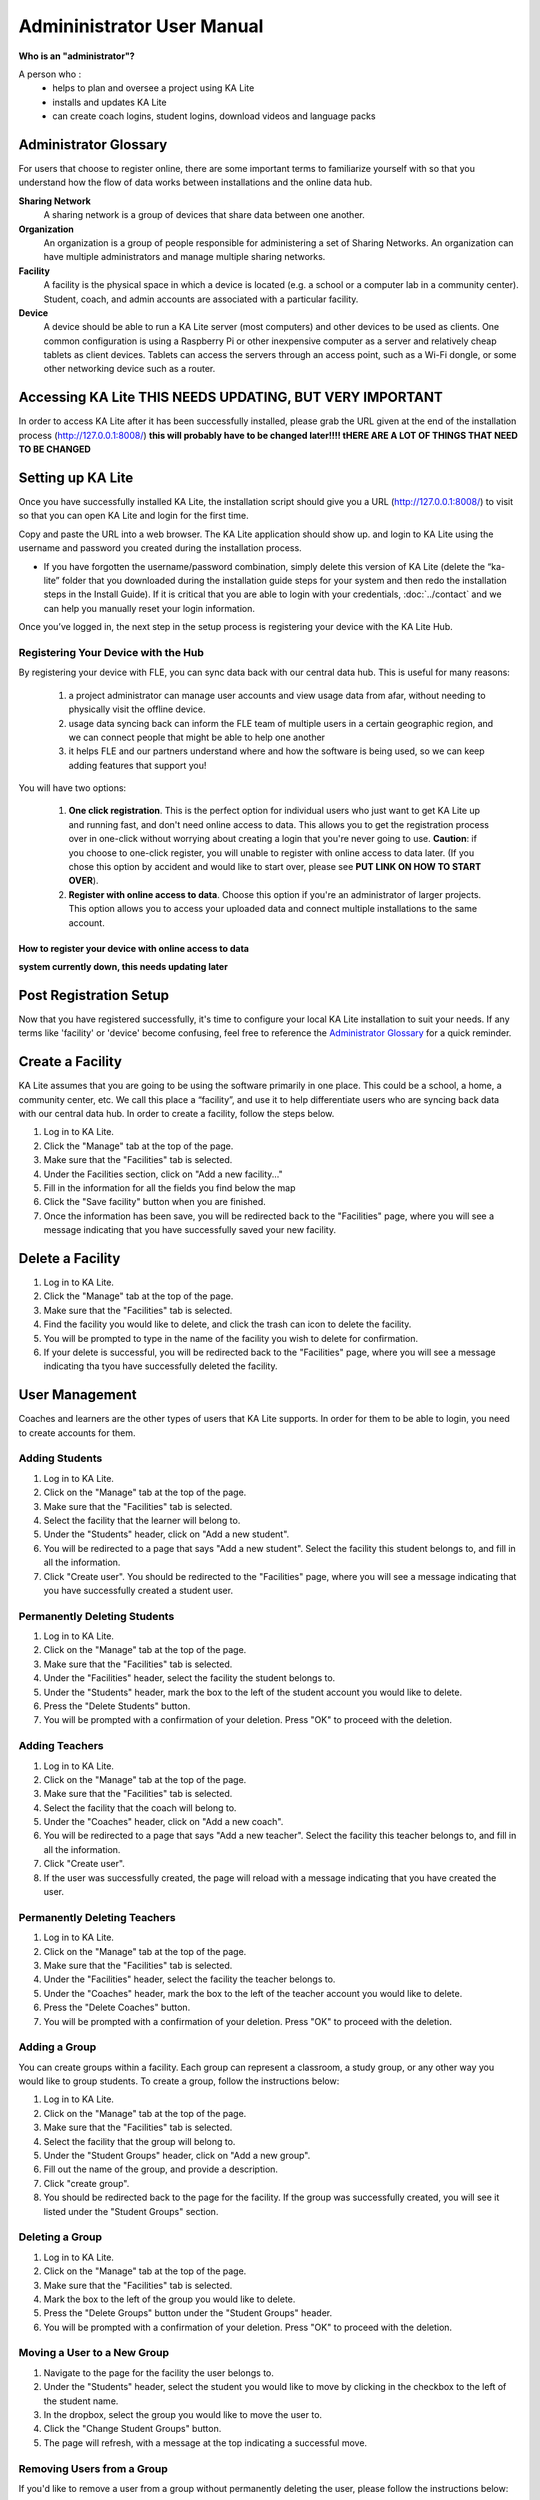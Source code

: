 
Admininistrator User Manual
============================
**Who is an "administrator"?**

A person who :
    * helps to plan and oversee a project using KA Lite
    * installs and updates KA Lite
    * can create coach logins, student logins, download videos and language packs

Administrator Glossary
-------------------------------------------
For users that choose to register online, there are some important terms to familiarize yourself with so that you understand how the flow of data works between installations and the online data hub.

**Sharing Network**
	A sharing network is a group of devices that share data between one another.

**Organization**
	An organization is a group of people responsible for administering a set of Sharing Networks. An organization can have multiple administrators and manage multiple sharing networks.

**Facility**
	A facility is the physical space in which a device is located (e.g. a school or a computer lab in a community center). Student, coach, and admin accounts are associated with a particular facility.

**Device**
	A device should be able to run a KA Lite server (most computers) and other devices to be used as clients. One common configuration is using a Raspberry Pi or other inexpensive computer as a server and relatively cheap tablets as client devices. Tablets can access the servers through an access point, such as a Wi-Fi dongle, or some other networking device such as a router.

Accessing KA Lite **THIS NEEDS UPDATING, BUT VERY IMPORTANT**
-------------------
In order to access KA Lite after it has been successfully installed, please grab the URL given at the end of the installation process (http://127.0.0.1:8008/) **this will probably have to be changed later!!!! tHERE ARE A LOT OF THINGS THAT NEED TO BE CHANGED**

Setting up KA Lite
-------------------
Once you have successfully installed KA Lite, the installation script should give you a URL (http://127.0.0.1:8008/) to visit so that you can open KA Lite and login for the first time. 

Copy and paste the URL into a web browser. The KA Lite application should show up.  and login to KA Lite using the username and password you created during the installation process. 

* If you have forgotten the username/password combination, simply delete this version of KA Lite (delete the “ka-lite” folder that you downloaded during the installation guide steps for your system and then redo the installation steps in the Install Guide). If it is critical that you are able to login with your credentials, :doc:`../contact` and we can help you manually reset your login information.

Once you’ve logged in, the next step in the setup process is registering your device with the KA Lite Hub.

Registering Your Device with the Hub
^^^^^^^^^^^^^^^^^^^^^^^^^^^^^^^^^^^^^^

By registering your device with FLE, you can sync data back with our central data hub. This is useful for many reasons:

    #. a project administrator can manage user accounts and view usage data from afar, without needing to physically visit the offline device.
    #. usage data syncing back can inform the FLE team of multiple users in a certain geographic region, and we can connect people that might be able to help one another
    #. it helps FLE and our partners understand where and how the software is being used, so we can keep adding features that support you! 

You will have two options: 

    #. **One click registration**. This is the perfect option for individual users who just want to get KA Lite up and running fast, and don't need online access to data. This allows you to get the registration process over in one-click without worrying about creating a login that you're never going to use. **Caution**: if you choose to one-click register, you will unable to register with online access to data later. (If you chose this option by accident and would like to start over, please see **PUT LINK ON HOW TO START OVER**).


    #. **Register with online access to data**. Choose this option if you're an administrator of larger projects. This option allows you to access your uploaded data and connect multiple installations to the same account. 

How to register your device with online access to data
########################################################


**system currently down, this needs updating later**




Post Registration Setup
-------------------------------------------
Now that you have registered successfully, it's time to configure your local KA Lite installation to suit your needs. If any terms like 'facility' or 'device' become confusing, feel free to reference the `Administrator Glossary`_ for a quick reminder.


Create a Facility
-------------------------
KA Lite assumes that you are going to be using the software primarily in one place. This could be a school, a home, a community center, etc. We call this place a “facility”, and use it to help differentiate users who are syncing back data with our central data hub. In order to create a facility, follow the steps below.

#. Log in to KA Lite.
#. Click the "Manage" tab at the top of the page.
#. Make sure that the "Facilities" tab is selected.
#. Under the Facilities section, click on "Add a new facility..."
#. Fill in the information for all the fields you find below the map
#. Click the "Save facility" button when you are finished.
#. Once the information has been save, you will be redirected back to the "Facilities" page, where you will see a message indicating that you have successfully saved your new facility.


Delete a Facility
-------------------------
#. Log in to KA Lite.
#. Click the "Manage" tab at the top of the page. 
#. Make sure that the "Facilities" tab is selected.
#. Find the facility you would like to delete, and click the trash can icon to delete the facility.
#. You will be prompted to type in the name of the facility you wish to delete for confirmation.
#. If your delete is successful, you will be redirected back to the "Facilities" page, where you will see a message indicating tha tyou have successfully deleted the facility.

User Management
-------------------------
Coaches and learners are the other types of users that KA Lite supports. In order for them to be able to login, you need to create accounts for them.

Adding Students
^^^^^^^^^^^^^^^^^^^^^^^^^^
#. Log in to KA Lite.
#. Click on the "Manage" tab at the top of the page.
#. Make sure that the "Facilities" tab is selected.
#. Select the facility that the learner will belong to.
#. Under the "Students" header, click on "Add a new student".
#. You will be redirected to a page that says "Add a new student". Select the facility this student belongs to, and fill in all the information.
#. Click "Create user". You should be redirected to the "Facilities" page, where you will see a message indicating that you have successfully created a student user. 

Permanently Deleting Students
^^^^^^^^^^^^^^^^^^^^^^^^^^^^^^^
#. Log in to KA Lite.
#. Click on the "Manage" tab at the top of the page.
#. Make sure that the "Facilities" tab is selected.
#. Under the "Facilities" header, select the facility the student belongs to.
#. Under the "Students" header, mark the box to the left of the student account you would like to delete.
#. Press the "Delete Students" button.
#. You will be prompted with a confirmation of your deletion. Press "OK" to proceed with the deletion.

Adding Teachers
^^^^^^^^^^^^^^^^^^^^^^^^^^
#. Log in to KA Lite.
#. Click on the "Manage" tab at the top of the page.
#. Make sure that the "Facilities" tab is selected.
#. Select the facility that the coach will belong to.
#. Under the "Coaches" header, click on "Add a new coach".
#. You will be redirected to a page that says "Add a new teacher". Select the facility this teacher belongs to, and fill in all the information.
#. Click "Create user". 
#. If the user was successfully created, the page will reload with a message indicating that you have created the user.

Permanently Deleting Teachers
^^^^^^^^^^^^^^^^^^^^^^^^^^^^^^
#. Log in to KA Lite.
#. Click on the "Manage" tab at the top of the page.
#. Make sure that the "Facilities" tab is selected.
#. Under the "Facilities" header, select the facility the teacher belongs to.
#. Under the "Coaches" header, mark the box to the left of the teacher account you would like to delete.
#. Press the "Delete Coaches" button.
#. You will be prompted with a confirmation of your deletion. Press "OK" to proceed with the deletion.

Adding a Group
^^^^^^^^^^^^^^^^^^^^^^^^^^
You can create groups within a facility. Each group can represent a classroom, a study group, or any other way you would like to group students. To create a group, follow the instructions below:

#. Log in to KA Lite.
#. Click on the "Manage" tab at the top of the page.
#. Make sure that the "Facilities" tab is selected.
#. Select the facility that the group will belong to.
#. Under the "Student Groups" header, click on "Add a new group".
#. Fill out the name of the group, and provide a description.
#. Click "create group".
#. You should be redirected back to the page for the facility. If the group was successfully created, you will see it listed under the "Student Groups" section.

Deleting a Group
^^^^^^^^^^^^^^^^^^^^^^^^^^
#. Log in to KA Lite.
#. Click on the "Manage" tab at the top of the page.
#. Make sure that the "Facilities" tab is selected.
#. Mark the box to the left of the group you would like to delete.
#. Press the "Delete Groups" button under the "Student Groups" header.
#. You will be prompted with a confirmation of your deletion. Press "OK" to proceed with the deletion.


Moving a User to a New Group
^^^^^^^^^^^^^^^^^^^^^^^^^^^^^^
#. Navigate to the page for the facility the user belongs to.
#. Under the "Students" header, select the student you would like to move by clicking in the checkbox to the left of the student name.
#. In the dropbox, select the group you would like to move the user to.
#. Click the "Change Student Groups" button.
#. The page will refresh, with a message at the top indicating a successful move.

Removing Users from a Group
^^^^^^^^^^^^^^^^^^^^^^^^^^^^^^
If you'd like to remove a user from a group without permanently deleting the user, please follow the instructions below:

#. 




Group Summary Statistics
^^^^^^^^^^^^^^^^^^^^^^^^^^^^^^
For each group, you should be able to view some statistics. 

#. Navigate to the Student Groups section of the facility you wish to look at. 
#. Click on the gorpu that you wish to view.
#. The statistics for the group should be displayed at the top of the page.

Edit User Information
^^^^^^^^^^^^^^^^^^^^^^^^^^^^^^ 
#. Navigate to the page for the facility that the user belongs in.
#. Find the user you would like to edit.
#. Click the blue pencil icon next to the name of the user that you would like to edit.
#. Make all necessary changes on the edit user page, and click "Update user".
#. You will be redirected to the previous page, with a message at the top indicating that your changes have been saved.


Downloading Videos
---------------------
Now that you've created a facility and user accounts, it's time to add video content to your local KA Lite installation! Since the videos can take up a large amount of space, you can choose to download only the videos that you need. If your device has enough space and you wish to download all of the videos, we recommend skipping to `Downloading Videos in Bulk`_ . 


Downloading Individual Videos
^^^^^^^^^^^^^^^^^^^^^^^^^^^^^^
#. Click the "Manage" tab at the top of the page.
#. Click on the "Videos" tab.
#. View subtopics by clicking on the '+' symbol to the left of a subject of your choice. You can cose them by clicking on the '-' symbol.
#. Mark the content you wish to download by clicking the checkbox to the left of the content name. 
#. Click the green "Download" button in the top left box of the page. The button should also show you the total number of videos you have selected to download, as well as the total size of the content.
#. Once the download is completed, video content will be ready for students to watch!

Downloading Videos in Bulk
^^^^^^^^^^^^^^^^^^^^^^^^^^^^^^

Language Packs
---------------------------
KA Lite supports internationalization. You can downloa dlanguage packs for yoru language if it is available. A language pack comes with all the available subtitles and user interface translations for that language. When it is installed, KA Lite will giv eyou the option to download individual dubbed videos from the language's Khan Academy YouTube channel.

Download Language Packs
^^^^^^^^^^^^^^^^^^^^^^^^^
To download language packs: 
#. From the "Manage" page, click on the "Language" tab. 
#. Select the language pack you wish to download by selecting from the drop-down menu.
#. Click the "Get Language Pack" button. 
#. Once the download finishes, you can see your language pack in the list of installed packs. Students and coaches will now be able to switch their language to any of the installed language packs. Their default will be the default that you set by clicking on "Set as default". 

Delete Language Packs
^^^^^^^^^^^^^^^^^^^^^^^^^
#. Log in as the administrator.
#. Click the "Languages" link in the navigation bar
#. In the Installed Languages section, there is a button for deletion of each language.





